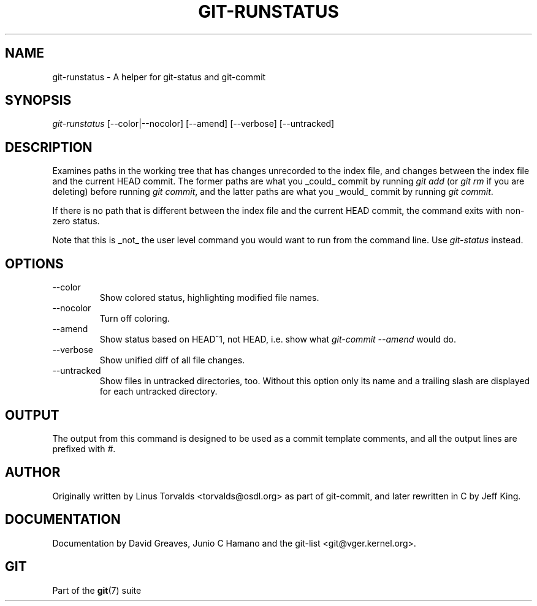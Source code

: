 .\" ** You probably do not want to edit this file directly **
.\" It was generated using the DocBook XSL Stylesheets (version 1.69.1).
.\" Instead of manually editing it, you probably should edit the DocBook XML
.\" source for it and then use the DocBook XSL Stylesheets to regenerate it.
.TH "GIT\-RUNSTATUS" "1" "02/18/2007" "" ""
.\" disable hyphenation
.nh
.\" disable justification (adjust text to left margin only)
.ad l
.SH "NAME"
git\-runstatus \- A helper for git\-status and git\-commit
.SH "SYNOPSIS"
\fIgit\-runstatus\fR [\-\-color|\-\-nocolor] [\-\-amend] [\-\-verbose] [\-\-untracked]
.SH "DESCRIPTION"
Examines paths in the working tree that has changes unrecorded to the index file, and changes between the index file and the current HEAD commit. The former paths are what you _could_ commit by running \fIgit add\fR (or \fIgit rm\fR if you are deleting) before running \fIgit commit\fR, and the latter paths are what you _would_ commit by running \fIgit commit\fR.

If there is no path that is different between the index file and the current HEAD commit, the command exits with non\-zero status.

Note that this is _not_ the user level command you would want to run from the command line. Use \fIgit\-status\fR instead.
.SH "OPTIONS"
.TP
\-\-color
Show colored status, highlighting modified file names.
.TP
\-\-nocolor
Turn off coloring.
.TP
\-\-amend
Show status based on HEAD^1, not HEAD, i.e. show what \fIgit\-commit \-\-amend\fR would do.
.TP
\-\-verbose
Show unified diff of all file changes.
.TP
\-\-untracked
Show files in untracked directories, too. Without this option only its name and a trailing slash are displayed for each untracked directory.
.SH "OUTPUT"
The output from this command is designed to be used as a commit template comments, and all the output lines are prefixed with \fI#\fR.
.SH "AUTHOR"
Originally written by Linus Torvalds <torvalds@osdl.org> as part of git\-commit, and later rewritten in C by Jeff King.
.SH "DOCUMENTATION"
Documentation by David Greaves, Junio C Hamano and the git\-list <git@vger.kernel.org>.
.SH "GIT"
Part of the \fBgit\fR(7) suite

